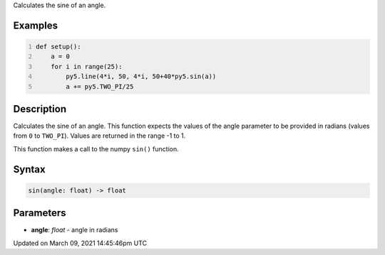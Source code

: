 .. title: sin()
.. slug: sin
.. date: 2021-03-09 14:45:46 UTC+00:00
.. tags:
.. category:
.. link:
.. description: py5 sin() documentation
.. type: text

Calculates the sine of an angle.

Examples
========

.. raw:: html

    <div class="example-table">

.. raw:: html

    <div class="example-row"><div class="example-cell-image">

.. image:: /images/reference/Sketch_sin_0.png
    :alt: example picture for sin()

.. raw:: html

    </div><div class="example-cell-code">

.. code:: python
    :number-lines:

    def setup():
        a = 0
        for i in range(25):
            py5.line(4*i, 50, 4*i, 50+40*py5.sin(a))
            a += py5.TWO_PI/25

.. raw:: html

    </div></div>

.. raw:: html

    </div>

Description
===========

Calculates the sine of an angle. This function expects the values of the angle parameter to be provided in radians (values from ``0`` to ``TWO_PI``). Values are returned in the range -1 to 1. 

This function makes a call to the numpy ``sin()`` function.

Syntax
======

.. code:: python

    sin(angle: float) -> float

Parameters
==========

* **angle**: `float` - angle in radians


Updated on March 09, 2021 14:45:46pm UTC

